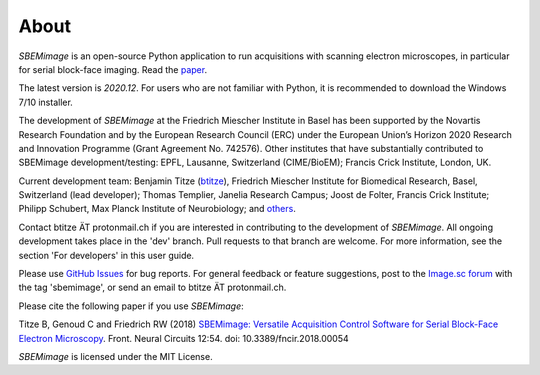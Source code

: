 About
=====

*SBEMimage* is an open-source Python application to run acquisitions with scanning electron microscopes, in particular for serial block-face imaging. Read the `paper <https://www.frontiersin.org/articles/10.3389/fncir.2018.00054/abstract>`_.

The latest version is *2020.12*. For users who are not familiar with Python, it is recommended to download the Windows 7/10 installer.

The development of *SBEMimage* at the Friedrich Miescher Institute in Basel has been supported by the Novartis Research Foundation and by the European Research Council (ERC) under the European Union’s Horizon 2020 Research and Innovation Programme (Grant Agreement No. 742576). Other institutes that have substantially contributed to SBEMimage development/testing: EPFL, Lausanne, Switzerland (CIME/BioEM); Francis Crick Institute, London, UK.

Current development team: Benjamin Titze (`btitze <https://github.com/btitze>`_), Friedrich Miescher Institute for Biomedical Research, Basel, Switzerland (lead developer); Thomas Templier, Janelia Research Campus; Joost de Folter, Francis Crick Institute; Philipp Schubert, Max Planck Institute of Neurobiology; and `others <https://github.com/SBEMimage/SBEMimage/graphs>`_.

Contact btitze ÄT protonmail.ch if you are interested in contributing to the development of *SBEMimage*. All ongoing development takes place in the 'dev' branch. Pull requests to that branch are welcome. For more information, see the section 'For developers' in this user guide.

Please use `GitHub Issues <https://github.com/SBEMimage/SBEMimage/issues>`_ for bug reports. For general feedback or feature suggestions, post to the `Image.sc forum <https://forum.image.sc>`_ with the tag 'sbemimage', or send an email to btitze ÄT protonmail.ch.

Please cite the following paper if you use *SBEMimage*:

Titze B, Genoud C and Friedrich RW (2018) `SBEMimage: Versatile Acquisition Control Software for Serial Block-Face Electron Microscopy <https://www.frontiersin.org/articles/10.3389/fncir.2018.00054/full>`_. Front. Neural Circuits 12:54. doi: 10.3389/fncir.2018.00054

*SBEMimage* is licensed under the MIT License.
